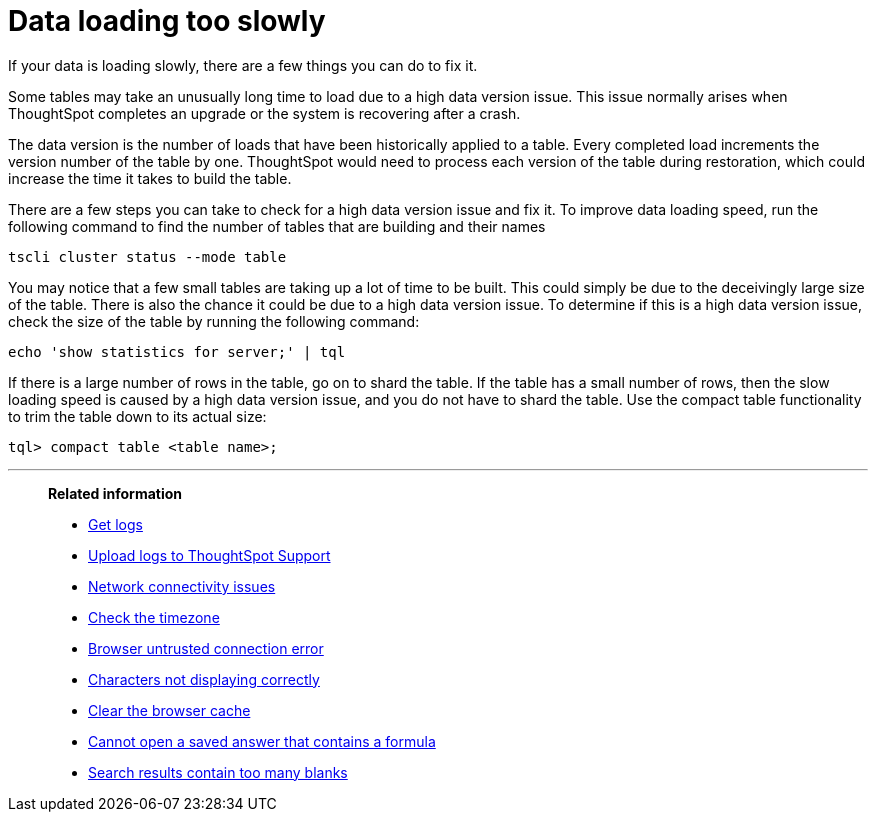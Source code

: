 = Data loading too slowly
:last_updated: 11/18/2019

If your data is loading slowly, there are a few things you can do to fix it.

Some tables may take an unusually long time to load due to a high data version issue.
This issue normally arises when ThoughtSpot completes an upgrade or the system is recovering after a crash.

The data version is the number of loads that have been historically applied to a table.
Every completed load increments the version number of the table by one.
ThoughtSpot would need to process each version of the table during restoration, which could increase the time it takes to build the table.

There are a few steps you can take to check for a high data version issue and fix it.
To improve data loading speed, run the following command to find the number of tables that are building and their names
[source]
----
tscli cluster status --mode table
----

You may notice that a few small tables are taking up a lot of time to be built.
This could simply be due to the deceivingly large size of the table.
There is also the chance it could be due to a high data version issue.
To determine if this is a high data version issue, check the size of the table by running the following command:
[source]
----
echo 'show statistics for server;' | tql
----

If there is a large number of rows in the table, go on to shard the table.
If the table has a small number of rows, then the slow loading speed is caused by a high data version issue, and you do not have to shard the table.
Use the compact table functionality to trim the table down to its actual size:
[source]
----
tql> compact table <table name>;
----

'''
> **Related information**
>
> * xref:get-logs.adoc[Get logs]
> * xref:upload-logs-egnyte.adoc[Upload logs to ThoughtSpot Support]
> * xref:check-connectivity.adoc[Network connectivity issues]
> * xref:set-timezone.adoc[Check the timezone]
> * xref:certificate-warning.adoc[Browser untrusted connection error]
> * xref:char-encoding.adoc[Characters not displaying correctly]
> * xref:clear-browser-cache.adoc[Clear the browser cache]
> * xref:formula-date-problem.adoc[Cannot open a saved answer that contains a formula]
> * xref:search-too-many-blanks.adoc[Search results contain too many blanks]